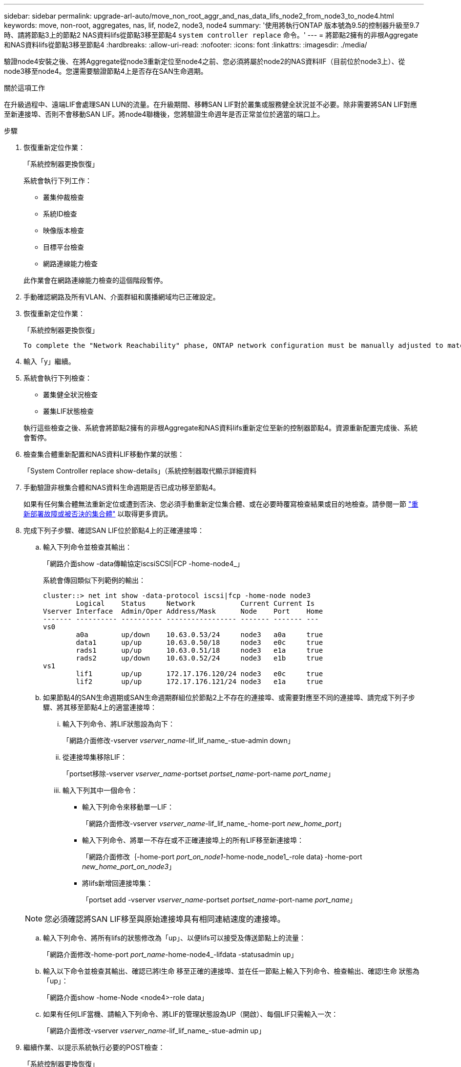 ---
sidebar: sidebar 
permalink: upgrade-arl-auto/move_non_root_aggr_and_nas_data_lifs_node2_from_node3_to_node4.html 
keywords: move, non-root, aggregates, nas, lif, node2, node3, node4 
summary: '使用將執行ONTAP 版本號為9.5的控制器升級至9.7時、請將節點3上的節點2 NAS資料lifs從節點3移至節點4 `system controller replace` 命令。' 
---
= 將節點2擁有的非根Aggregate和NAS資料lifs從節點3移至節點4
:hardbreaks:
:allow-uri-read: 
:nofooter: 
:icons: font
:linkattrs: 
:imagesdir: ./media/


[role="lead"]
驗證node4安裝之後、在將Aggregate從node3重新定位至node4之前、您必須將屬於node2的NAS資料lIF（目前位於node3上）、從node3移至node4。您還需要驗證節點4上是否存在SAN生命週期。

.關於這項工作
在升級過程中、遠端LIF會處理SAN LUN的流量。在升級期間、移轉SAN LIF對於叢集或服務健全狀況並不必要。除非需要將SAN LIF對應至新連接埠、否則不會移動SAN LIF。將node4聯機後，您將驗證生命週年是否正常並位於適當的端口上。

.步驟
. 恢復重新定位作業：
+
「系統控制器更換恢復」

+
系統會執行下列工作：

+
** 叢集仲裁檢查
** 系統ID檢查
** 映像版本檢查
** 目標平台檢查
** 網路連線能力檢查


+
此作業會在網路連線能力檢查的這個階段暫停。

. 手動確認網路及所有VLAN、介面群組和廣播網域均已正確設定。
. 恢復重新定位作業：
+
「系統控制器更換恢復」

+
[listing]
----
To complete the "Network Reachability" phase, ONTAP network configuration must be manually adjusted to match the new physical network configuration of the hardware. This includes assigning network ports to the correct broadcast domains,creating any required ifgrps and VLANs, and modifying the home-port parameter of network interfaces to the appropriate ports.Refer to the "Using aggregate relocation to upgrade controller hardware on a pair of nodes running ONTAP 9.x" documentation, Stages 3 and 5. Have all of these steps been manually completed? [y/n]
----
. 輸入「y」繼續。
. 系統會執行下列檢查：
+
** 叢集健全狀況檢查
** 叢集LIF狀態檢查


+
執行這些檢查之後、系統會將節點2擁有的非根Aggregate和NAS資料lifs重新定位至新的控制器節點4。資源重新配置完成後、系統會暫停。

. 檢查集合體重新配置和NAS資料LIF移動作業的狀態：
+
「System Controller replace show-details」（系統控制器取代顯示詳細資料

. 手動驗證非根集合體和NAS資料生命週期是否已成功移至節點4。
+
如果有任何集合體無法重新定位或遭到否決、您必須手動重新定位集合體、或在必要時覆寫檢查結果或目的地檢查。請參閱一節 link:relocate_failed_or_vetoed_aggr.html["重新部署故障或被否決的集合體"] 以取得更多資訊。

. 完成下列子步驟、確認SAN LIF位於節點4上的正確連接埠：
+
.. 輸入下列命令並檢查其輸出：
+
「網路介面show -data傳輸協定iscsiSCSI|FCP -home-node4_」

+
系統會傳回類似下列範例的輸出：

+
[listing]
----
cluster::> net int show -data-protocol iscsi|fcp -home-node node3
        Logical    Status     Network           Current Current Is
Vserver Interface  Admin/Oper Address/Mask      Node    Port    Home
------- ---------- ---------- ----------------- ------- ------- ---
vs0
        a0a        up/down    10.63.0.53/24     node3   a0a     true
        data1      up/up      10.63.0.50/18     node3   e0c     true
        rads1      up/up      10.63.0.51/18     node3   e1a     true
        rads2      up/down    10.63.0.52/24     node3   e1b     true
vs1
        lif1       up/up      172.17.176.120/24 node3   e0c     true
        lif2       up/up      172.17.176.121/24 node3   e1a     true
----
.. 如果節點4的SAN生命週期或SAN生命週期群組位於節點2上不存在的連接埠、或需要對應至不同的連接埠、請完成下列子步驟、將其移至節點4上的適當連接埠：
+
... 輸入下列命令、將LIF狀態設為向下：
+
「網路介面修改-vserver _vserver_name_-lif_lif_name_-stue-admin down」

... 從連接埠集移除LIF：
+
「portset移除-vserver _vserver_name_-portset _portset_name_-port-name _port_name_」

... 輸入下列其中一個命令：
+
**** 輸入下列命令來移動單一LIF：
+
「網路介面修改-vserver _vserver_name_-lif_lif_name_-home-port _new_home_port_」

**** 輸入下列命令、將單一不存在或不正確連接埠上的所有LIF移至新連接埠：
+
「網路介面修改｛-home-port _port_on_node1_-home-node_node1_-role data｝-home-port _new_home_port_on_node3_」

**** 將lifs新增回連接埠集：
+
「portset add -vserver _vserver_name_-portset _portset_name_-port-name _port_name_」

+

NOTE: 您必須確認將SAN LIF移至與原始連接埠具有相同連結速度的連接埠。





.. 輸入下列命令、將所有lifs的狀態修改為「up」、以便lifs可以接受及傳送節點上的流量：
+
「網路介面修改-home-port _port_name_-home-node4_-lifdata -statusadmin up」

.. 輸入以下命令並檢查其輸出、確認已將l生命 移至正確的連接埠、並在任一節點上輸入下列命令、檢查輸出、確認l生命 狀態為「up」：
+
「網路介面show -home-Node <node4>-role data」

.. 如果有任何LIF當機、請輸入下列命令、將LIF的管理狀態設為UP（開啟）、每個LIF只需輸入一次：
+
「網路介面修改-vserver _vserver_name_-lif_lif_name_-stue-admin up」



. 繼續作業、以提示系統執行必要的POST檢查：
+
「系統控制器更換恢復」

+
系統會執行下列POST檢查：

+
** 叢集仲裁檢查
** 叢集健全狀況檢查
** 集合體重建檢查
** Aggregate狀態檢查
** 磁碟狀態檢查
** 叢集LIF狀態檢查



